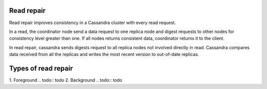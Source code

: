 .. Licensed to the Apache Software Foundation (ASF) under one
.. or more contributor license agreements.  See the NOTICE file
.. distributed with this work for additional information
.. regarding copyright ownership.  The ASF licenses this file
.. to you under the Apache License, Version 2.0 (the
.. "License"); you may not use this file except in compliance
.. with the License.  You may obtain a copy of the License at
..
..     http://www.apache.org/licenses/LICENSE-2.0
..
.. Unless required by applicable law or agreed to in writing, software
.. distributed under the License is distributed on an "AS IS" BASIS,
.. WITHOUT WARRANTIES OR CONDITIONS OF ANY KIND, either express or implied.
.. See the License for the specific language governing permissions and
.. limitations under the License.

.. highlight:: none

Read repair
-----------

Read repair improves consistency in a Cassandra cluster with every read request. 

In a read, the coordinator node send a data request to one replica node and digest requests to other nodes for consistency level greater than one. If all nodes returns consistent data, coordinator returns it to the client.

In read repair, cassandra sends digests request to all replica nodes not involved directly in read. Cassandra compares data received from all the replicas and writes the most recent version to out-of-date replicas. 

Types of read repair
--------------------

1. Foreground
.. todo:: todo
2. Background
.. todo:: todo
